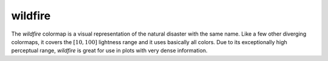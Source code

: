 .. _wildfire:

wildfire
--------
.. image:: ../../../../cmasher/colormaps/wildfire/wildfire.png
    :alt: Visual representation of the *wildfire* colormap.
    :width: 100%
    :align: center

.. image:: ../../../../cmasher/colormaps/wildfire/wildfire_viscm.png
    :alt: Statistics of the *wildfire* colormap.
    :width: 100%
    :align: center

The *wildfire* colormap is a visual representation of the natural disaster with the same name.
Like a few other diverging colormaps, it covers the :math:`[10, 100]` lightness range and it uses basically all colors.
Due to its exceptionally high perceptual range, *wildfire* is great for use in plots with very dense information.